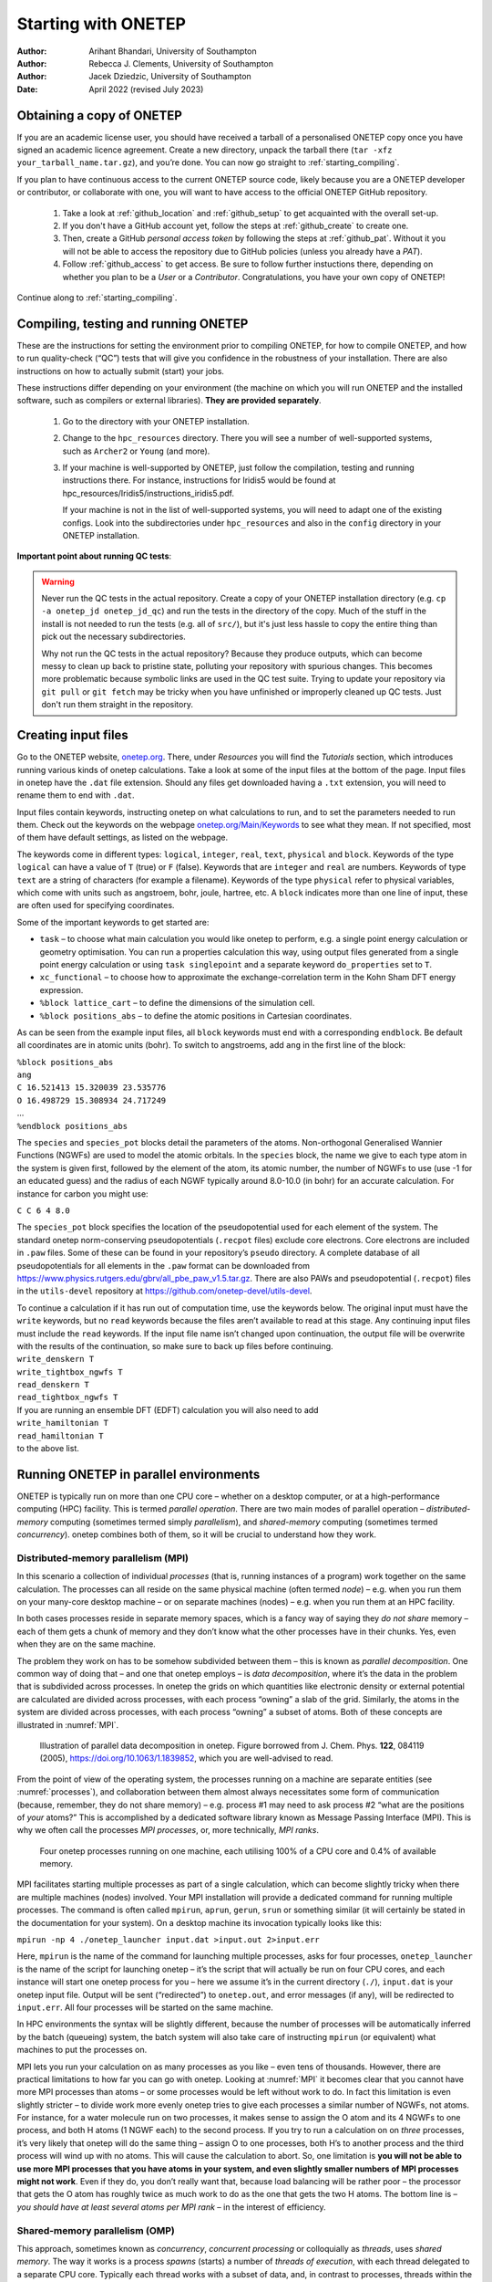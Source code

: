 ====================
Starting with ONETEP
====================

:Author: Arihant Bhandari, University of Southampton
:Author: Rebecca J. Clements, University of Southampton
:Author: Jacek Dziedzic, University of Southampton

:Date: April 2022 (revised July 2023)

.. _starting_obtaining:

Obtaining a copy of ONETEP
==========================

If you are an academic license user, you should have received a tarball of a
personalised ONETEP copy once you have signed an academic licence agreement.
Create a new directory, unpack the tarball there
(``tar -xfz your_tarball_name.tar.gz``), and you’re done. You can now go
straight to :ref:`starting_compiling`.

If you plan to have continuous access to the current ONETEP source code, likely
because you are a ONETEP developer or contributor, or collaborate with one, you
will want to have access to the official ONETEP GitHub repository.

 1. Take a look at :ref:`github_location` and :ref:`github_setup` to get
    acquainted with the overall set-up.
 2. If you don't have a GitHub account yet, follow the steps at
    :ref:`github_create` to create one.
 3. Then, create a GitHub *personal access token* by following the steps at
    :ref:`github_pat`. Without it you will not be able to access the repository
    due to GitHub policies (unless you already have a *PAT*).
 4. Follow :ref:`github_access` to get access. Be sure to follow
    further instuctions there, depending on whether you plan to be a *User*
    or a *Contributor*. Congratulations, you have your own copy of ONETEP!

Continue along to :ref:`starting_compiling`.


.. _starting_compiling:

Compiling, testing and running ONETEP
=====================================

These are the instructions for setting the environment prior to compiling ONETEP,
for how to compile ONETEP, and how to run quality-check (“QC”)
tests that will give you confidence in the robustness of your installation.
There are also instructions on how to actually submit (start) your jobs.

These instructions differ depending on your environment (the machine on which
you will run ONETEP and the installed software, such as compilers or external
libraries). **They are provided separately**.

  1. Go to the directory with your ONETEP installation.
  2. Change to the ``hpc_resources`` directory. There you will see a number of
     well-supported systems, such as ``Archer2`` or ``Young`` (and more).
  3. If your machine is well-supported by ONETEP, just follow the compilation,
     testing and running instructions there. For instance, instructions for
     Iridis5 would be found at hpc_resources/Iridis5/instructions_iridis5.pdf.

     If your machine is not in the list of well-supported systems, you will need
     to adapt one of the existing configs. Look into the subdirectories under
     ``hpc_resources`` and also in the ``config`` directory in your ONETEP
     installation.

**Important point about running QC tests**:

.. warning:: Never run the QC tests in the actual repository. Create a copy of your
    ONETEP installation directory (e.g. ``cp -a onetep_jd onetep_jd_qc``) and
    run the tests in the directory of the copy. Much of the stuff in the install
    is not needed to run the tests (e.g. all of ``src/``), but it's just less
    hassle to copy the entire thing than pick out the necessary subdirectories.

    Why not run the QC tests in the actual repository? Because they produce
    outputs, which can become messy to clean up back to pristine state,
    polluting your repository with spurious changes. This becomes more
    problematic because symbolic links are used in the QC test suite. Trying
    to update your repository via ``git pull`` or ``git fetch`` may be
    tricky when you have unfinished or improperly cleaned up QC tests. Just
    don't run them straight in the repository.


Creating input files
====================

Go to the ONETEP website, `onetep.org <onetep.org>`__. There, under *Resources*
you will find the *Tutorials* section, which introduces running various kinds of
onetep calculations. Take a look at some of the input files at the
bottom of the page. Input files in onetep have the ``.dat`` file
extension. Should any files get downloaded having a ``.txt`` extension,
you will need to rename them to end with ``.dat``.

Input files contain keywords, instructing onetep on what calculations to
run, and to set the parameters needed to run them. Check out the
keywords on the webpage
`onetep.org/Main/Keywords <onetep.org/Main/Keywords>`__ to see what they
mean. If not specified, most of them have default settings, as listed on
the webpage.

The keywords come in different types: ``logical``, ``integer``,
``real``, ``text``, ``physical`` and ``block``. Keywords of the type
``logical`` can have a value of ``T`` (true) or ``F`` (false).
Keywords that are ``integer`` and ``real`` are numbers. Keywords of
type ``text`` are a string of characters (for example a filename).
Keywords of the type ``physical`` refer to physical variables, which
come with units such as angstroem, bohr, joule, hartree, etc. A
``block`` indicates more than one line of input, these are often used
for specifying coordinates.

Some of the important keywords to get started are:

-  ``task`` – to choose what main calculation you would like onetep to
   perform, e.g. a single point energy calculation or geometry
   optimisation. You can run a properties calculation this way, using
   output files generated from a single point energy calculation or
   using ``task singlepoint`` and a separate keyword ``do_properties``
   set to ``T``.

-  ``xc_functional`` – to choose how to approximate the
   exchange-correlation term in the Kohn Sham DFT energy expression.

-  ``%block lattice_cart`` – to define the dimensions of the simulation
   cell.

-  ``%block positions_abs`` – to define the atomic positions in
   Cartesian coordinates.

As can be seen from the example input files, all ``block`` keywords must
end with a corresponding ``endblock``. Be default all coordinates are in
atomic units (bohr). To switch to angstroems, add ``ang`` in the first
line of the block:

| ``%block positions_abs``
| ``ang``
| ``C 16.521413 15.320039 23.535776``
| ``O 16.498729 15.308934 24.717249``
| ...
| ``%endblock positions_abs``

The ``species`` and ``species_pot`` blocks detail the parameters of the
atoms. Non-orthogonal Generalised Wannier Functions (NGWFs) are used to
model the atomic orbitals. In the ``species`` block, the name we give to
each type atom in the system is given first, followed by the element of
the atom, its atomic number, the number of NGWFs to use (use -1 for an
educated guess) and the radius of each NGWF typically around 8.0-10.0
(in bohr) for an accurate calculation. For instance for carbon you might
use:

``C C 6 4 8.0``

The ``species_pot`` block specifies the location of the pseudopotential
used for each element of the system. The standard onetep norm-conserving
pseudopotentials (``.recpot`` files) exclude core electrons. Core
electrons are included in ``.paw`` files. Some of these can be found in
your repository’s ``pseudo`` directory. A complete database of all
pseudopotentials for all elements in the ``.paw`` format can be
downloaded from
https://www.physics.rutgers.edu/gbrv/all_pbe_paw_v1.5.tar.gz. There are also
PAWs and pseudopotential (``.recpot``) files in the ``utils-devel``
repository at https://github.com/onetep-devel/utils-devel.

| To continue a calculation if it has run out of computation time, use
  the keywords below. The original input must have the ``write``
  keywords, but no ``read`` keywords because the files aren’t available
  to read at this stage. Any continuing input files must include the
  ``read`` keywords. If the input file name isn’t changed upon
  continuation, the output file will be overwrite with the results of
  the continuation, so make sure to back up files before continuing.
| ``write_denskern T``
| ``write_tightbox_ngwfs T``
| ``read_denskern T``
| ``read_tightbox_ngwfs T``
| If you are running an ensemble DFT (EDFT) calculation you will also
  need to add
| ``write_hamiltonian T``
| ``read_hamiltonian T``
| to the above list.

Running ONETEP in parallel environments
=======================================

ONETEP is typically run on more than one CPU core – whether on a desktop
computer, or at a high-performance computing (HPC) facility. This is
termed *parallel operation*. There are two main modes of parallel
operation – *distributed-memory* computing (sometimes termed simply
*parallelism*), and *shared-memory* computing (sometimes termed
*concurrency*). onetep combines both of them, so it will be crucial to
understand how they work.

Distributed-memory parallelism (MPI)
------------------------------------

In this scenario a collection of individual *processes* (that is,
running instances of a program) work together on the same calculation.
The processes can all reside on the same physical machine (often termed
*node*) – e.g. when you run them on your many-core desktop machine – or
on separate machines (nodes) – e.g. when you run them at an HPC
facility.

In both cases processes reside in separate memory spaces, which is a
fancy way of saying they *do not share* memory – each of them gets a
chunk of memory and they don’t know what the other processes have in
their chunks. Yes, even when they are on the same machine.

The problem they work on has to be somehow subdivided between them –
this is known as *parallel decomposition*. One common way of doing that
– and one that onetep employs – is *data decomposition*, where it’s the
data in the problem that is subdivided across processes. In onetep the
grids on which quantities like electronic density or external potential
are calculated are divided across processes, with each process “owning”
a slab of the grid. Similarly, the atoms in the system are divided
across processes, with each process “owning” a subset of atoms. Both of
these concepts are illustrated in :numref:`MPI`.

.. _MPI:
.. figure:: starting_with_onetep_fig1.png
   :alt: Illustration of parallel data decomposition in onetep. Figure borrowed from J. Chem. Phys. \ **122**, 084119 (2005), https://doi.org/10.1063/1.1839852, which you are well-advised to read.

   Illustration of parallel data decomposition in onetep. Figure borrowed from J. Chem. Phys. \ **122**, 084119 (2005), https://doi.org/10.1063/1.1839852, which you are well-advised to read.

From the point of view of the operating system, the processes running on
a machine are separate entities (see :numref:`processes`), and
collaboration between them almost always necessitates some form of
communication (because, remember, they do not share memory) – e.g.
process #1 may need to ask process #2 “what are the positions of *your*
atoms?” This is accomplished by a dedicated software library known as
Message Passing Interface (MPI). This is why we often call the processes
*MPI processes*, or, more technically, *MPI ranks*.

.. _processes:
.. figure:: starting_with_onetep_fig2.png
   :alt: Four onetep processes running on one machine, each utilising 100% of a CPU core and 0.4% of available memory.

   Four onetep processes running on one machine, each utilising 100% of a CPU core and 0.4% of available memory.

MPI facilitates starting multiple processes as part of a single
calculation, which can become slightly tricky when there are multiple
machines (nodes) involved. Your MPI installation will provide a
dedicated command for running multiple processes. The command is often
called ``mpirun``, ``aprun``, ``gerun``, ``srun`` or something similar
(it will certainly be stated in the documentation for your system). On a
desktop machine its invocation typically looks like this:

``mpirun -np 4 ./onetep_launcher input.dat >input.out 2>input.err``

Here, ``mpirun`` is the name of the command for launching multiple
processes, asks for four processes, ``onetep_launcher`` is the name of
the script for launching onetep – it’s the script that will actually be
run on four CPU cores, and each instance will start one onetep process
for you – here we assume it’s in the current directory (``./``),
``input.dat`` is your onetep input file. Output will be sent
(“redirected”) to ``onetep.out``, and error messages (if any), will be
redirected to ``input.err``. All four processes will be started on the
same machine.

In HPC environments the syntax will be slightly different, because the
number of processes will be automatically inferred by the batch
(queueing) system, the batch system will also take care of instructing
``mpirun`` (or equivalent) what machines to put the processes on.

MPI lets you run your calculation on as many processes as you like –
even tens of thousands. However, there are practical limitations to how
far you can go with onetep. Looking at :numref:`MPI` it becomes clear
that you cannot have more MPI processes than atoms – or some processes
would be left without work to do. In fact this limitation is even
slightly stricter – to divide work more evenly onetep tries to give each
processes a similar number of NGWFs, not atoms. For instance, for a
water molecule run on two processes, it makes sense to assign the O atom
and its 4 NGWFs to one process, and both H atoms (1 NGWF each) to the
second process. If you try to run a calculation on on *three* processes,
it’s very likely that onetep will do the same thing – assign O to one
processes, both H’s to another process and the third process will wind
up with no atoms. This will cause the calculation to abort. So, one
limitation is **you will not be able to use more MPI processes that you
have atoms in your system, and even slightly smaller numbers of MPI
processes might not work**. Even if they do, you don’t really want that,
because load balancing will be rather poor – the processor that gets the
O atom has roughly twice as much work to do as the one that gets the two
H atoms. The bottom line is – *you should have at least several atoms
per MPI rank* – in the interest of efficiency.

Shared-memory parallelism (OMP)
-------------------------------

This approach, sometimes known as *concurrency*, *concurrent processing*
or colloquially as *threads*, uses *shared memory*. The way it works is
a process *spawns* (starts) a number of *threads of execution*, with
each thread delegated to a separate CPU core. Typically each thread
works with a subset of data, and, in contrast to processes, threads
within the same process can access each other’s memory. For example, if
a process was given 50 atoms to work with, it can spawn 4 threads and
tell each thread to work on 12-13 atoms. Because threads share memory,
they do not need special mechanisms to communicate – they can just use
memory for this. What they need instead are special mechanisms for
synchronisation – e.g. so that thread 1 knows thread 2 finished writing
something to memory and it’s safe to try to read it. These mechanisms
are described by a standard known as ``OpenMP``, or ``OMP`` for short.

In onetep threads are most conveniently handled using the launcher’s
``-t`` option, which instructs it how many threads each process should
spawn. For instance the command

``./onetep_launcher -t 8 input.dat >input.out 2>input.err``

runs one process (note the absence of ``mpirun``), which spawns eight
threads. This is what it looks like to the operating system:

.. figure:: starting_with_onetep_fig3.png
   :alt: One onetep process that spawned eight threads, running on one machine, utilising almost 800% of a CPU core and 1.3% of available memory – this is for the entire process encompassing eight threads.

   One onetep process that spawned eight threads, running on one machine, utilising almost 800% of a CPU core and 1.3% of available memory – this is for the entire process encompassing eight threads.

Thread-based processing has a number of limitations. As threads reside
within a process, you cannot feasibly run more threads than you have CPU
cores on a node – in other words, threading is limited to a single node.
Moreover, large numbers of threads quickly become inefficient. If a
processes owns 10 atoms, using more than 10 threads will not give you
any advantage, because the additional threads will not have anything to
work with (fortunately, this does not lead to the calculation aborting,
only to some threads idling). Even with four threads you will lose some
efficiency, because some threads will get 3 atoms and some only 2.
onetep works best with about 4-6 threads, unless you are using
Hartree-Fock exchange (HFx), which is the most efficient on large thread
counts.

Threads are easiest to control via ``onetep_launcher``, which you are
advised to use, but onetep also provides keywords for controlling them
manually – these are ``threads_max``, ``threads_per_fftbox``,
``threads_num_fftboxes``, ``threads_per_cellfft`` and
``threads_num_mkl``. Each of these sets the number of threads spawned
from a single process for some part of onetep\ ’s functionality. This is
advanced stuff and will not be covered in this beginners’ document.

Another point to note is that each thread requires its own *stack* (a
region of memory for intermediate data) in addition to the global
(per-process) stack. This per-thread stack needs to be large enough –
almost always 64 MB suffices. So, if you spawn 16 threads from a
process, that’s an extra 1024 MB of memory that you need, per process.
If you use ``onetep_launcher``, it takes care of setting this stack for
you. If you don’t – you’ll need to take care of this on your own (by
exporting a suitable ``OMP_STACKSIZE``) or you risk ugly crashes when
the stack runs out. Not recommended.

Hybrid (combined MPI+OMP) parallelism
-------------------------------------

For anything but the smallest of systems, combining MPI processes with
OMP threads is the most efficient approach. This is known as *hybrid
parallelism*. In onetep this is realised simply by combining ``mpirun``
(or equivalent) with ``onetep_launcher``\ ’s ``-t`` option, like this:

``mpirun -np 4 ./onetep_launcher -t 8 input.dat >input.out 2>input.err``

Here we are starting 4 processes, each of which spawns 8 threads. This
set-up would fully saturate a large, 32-core desktop machine.

Setting up processes and threads looks slightly different in HPC
systems, where you need to start them on separate nodes. Your submission
script (you will find ones for common architectures in the
``hpc_resources`` directory of your onetep installation) defines all the
parameters at the top of the script and then accordingly invokes
``mpirun`` (or equivalent) and ``onetep_launcher``. Look at the
beginning of the script to see what I mean.

How many nodes, processes and threads should I use?
---------------------------------------------------

There are a few points worth considering here. First of all, efficiency
almost universally decreases with the number of CPU cores assigned to a
problem. That is to say, throwing 100 cores at a problem is likely to
reduce the time to solution by less than 100-fold. This is because of
communication overheads, load imbalance and small sections of the
algorithm that remain sequential, and is formally known as `Amdahl’s
law <https://en.wikipedia.org/wiki/Amdahl%27s_law>`__. It’s worth
keeping this in mind if you have a large number of calculations to
perform (known as *task farming*) – if you have 1000 calculations to
perform, and have 500 CPU cores at your disposal, time to solution will
be the shortest if you run 500 1-core jobs first, followed by 500 1-core
jobs next. If you opt for running a job on 500 CPU cores simultaneously,
and do this for 1000 jobs in sequence, your time to solution will be
much, much worse, because of efficiency diminishing with the number of
cores.

Having said that, task farming is not the only scenario in the world.
Sometimes you have few jobs, or only one, that you want to run quickly.
Here, you’re not overly worried about efficiency – if running the job on
1 CPU core takes a month, and using 100 CPU cores reduces it to a day,
you’d still take 100 CPU cores, or even more. You just have to remember
that the returns will be diminishing with each CPU core you add [1]_.

The remaining points can be summarised as follows:

#. Avoid using 1-2 atoms per MPI process, unless there’s no other way.
   Try to have at least several atoms per MPI process – for good
   load-balancing.

#. For OMP threads the sweet spot is typically 4-5 threads. If you have
   a giant system, so that you have a hundred atoms or more per MPI
   process, you might be better off using 2 threads or even 1 (using
   purely distributed-memory parallelism). This is because load
   balancing will be very good with high numbers of atoms per MPI
   process. If you have a small system, or if already using large
   numbers of MPI processes, so that you wind up with very few atoms per
   MPI process (say, below 5), you might find that using higher numbers
   of threads (say, 8) to reduce the number of MPI processes is
   beneficial.

#. Know how many CPU cores you have on a node. Make sure the number of
   MPI processes *per node* and OMP threads per process saturate all the
   node’s cores. For instance, if you have 40 CPU cores on a node, you
   should aim for 10 processes per node, 4 threads each; or 20 processes
   per node, 2 threads each; or 40 processes per node, 1 thread each; or
   4 processes per node, 10 threads each. 2 processes per node with 20
   threads each would also work, but would likely be suboptimal. Just
   don’t do things like 3 processes with 10 threads, because then you
   leave 10 CPU cores idle, and don’t do things like 6 processes with 10
   threads, because you then oversubscribe the node (meaning you have
   more threads than CPU cores) – this degrades performance.

#. Nodes are often divided internally into *NUMA regions* – most often
   there are two NUMA regions per node. The only thing you need to know
   about NUMA regions is that you don’t want a process to span across
   them. This is why in the example above you did not see 5 processes
   with 8 OMP threads each or 8 processes with 5 OMP threads each – I
   assumed there are two NUMA regions with 20 CPU cores each. In both
   examples here you would have a process spanning across two NUMA
   regions. It works, but is much slower.

#. Points 1-3 above do not apply to Hartree-Fock exchange calculations.
   Point 4 applies. When doing HFx calculations (this includes
   calculations with hybrid exchange-correlation functionals, like
   B3LYP) follow the more detailed instructions in the HFx manual.

#. If you find that your calculation is running out of memory, your
   first step should be to increase the number of nodes (because it
   splits the problem across a set-up with more total RAM). Another idea
   is to shift the MPI/OMP balance towards more threads and fewer MPI
   processes (because this reduces the number of buffers for
   communication between MPI processes). So if your job runs out of
   memory on 2 nodes with 10 processes on each and with 4 threads per
   process, give it 4 or more nodes with 10 processes on each with 4
   threads per each, or switch to 4 processes with 10 OMP threads.

.. [1]
   Hartree-Fock exchange calculations being an important exception

